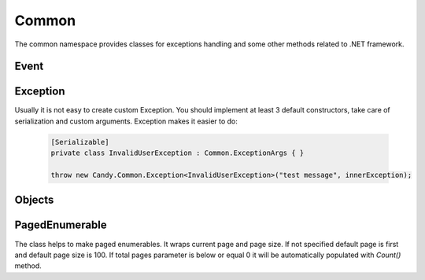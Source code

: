 Common
======

The common namespace provides classes for exceptions handling and some other methods related to .NET framework.

Event
-----

.. function:: void Raise<TEventArgs>(TEventArgs e, object sender, ref EventHandler<TEventArgs> eventDelegate)

    Helps to raise event handlers.

    If you develop your own class with events it is not handy to raise it. You should check whther it is null. Even in that case your code is not thread safe. This method makes these two checks and calls event. Example:

        .. code-block:: csharp

            // without Candy, not thread safe
            if (TestEvent != null)
                TestEvent(sender, eventArgs);

            // with Candy
            EventHelpers.Raise(eventArgs, sender, ref TestEvent);

Exception
---------

.. class:: Exception

    Usually it is not easy to create custom Exception. You should implement at least 3 default constructors, take care of serialization and custom arguments. Exception makes it easier to do:

        .. code-block:: csharp
        
            [Serializable]
            private class InvalidUserException : Common.ExceptionArgs { }

            throw new Candy.Common.Exception<InvalidUserException>("test message", innerException);

Objects
-------

.. function:: static void Swap<T>(ref T item1, ref T item2)

    Swaps two variables by their referencies.

PagedEnumerable
---------------

.. class:: PagedEnumerable

    The class helps to make paged enumerables. It wraps current page and page size. If not specified default page is first and default page size is 100. If total pages parameter is below or equal 0 it will be automatically populated with `Count()` method.

.. function:: PagedEnumerable(IEnumerable<T> source, int page, int pageSize, int totalPages)

    Creates instance of class. There are two examples of usage:

        .. code-block:: csharp

            IEnumerable<string> list = ...
            // creates a paged list on page 2 where page size is 20
            PageEnumerable<string> pagedList = PagedEnumerable<string>.Create(list, 2, 20);
            // another way with extension method
            pagedList = list.GetPaged(2, 20);
            Grid.DataSource = pagedList;
